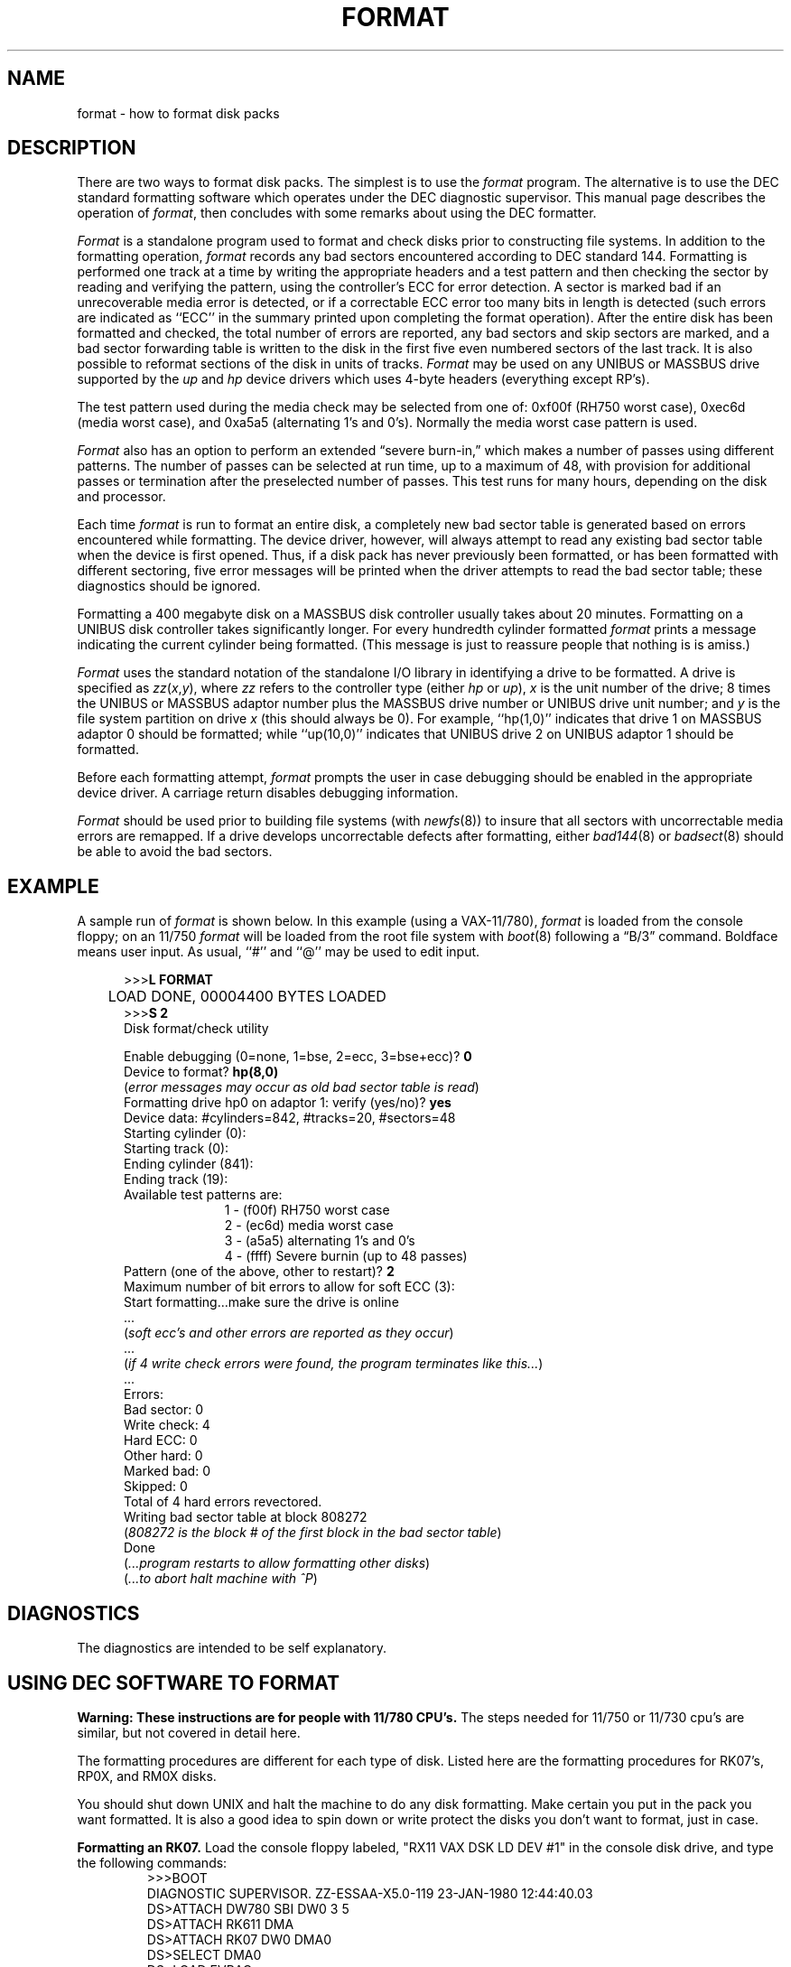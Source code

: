 .\" Copyright (c) 1980,1983 Regents of the University of California.
.\" All rights reserved.
.\"
.\" %sccs.include.redist.man
.\"
.\"	@(#)format.8	6.5 (Berkeley) 4/20/91
.\"
.TH FORMAT 8V ""
.UC 4
.SH NAME
format \- how to format disk packs
.SH DESCRIPTION
.PP
There are two ways to format disk packs.  The simplest is to
use the
.I format
program.  The alternative is to use the DEC standard formatting
software which operates under the DEC diagnostic supervisor. 
This manual page describes the operation of
.IR format ,
then concludes with some remarks about using the DEC formatter.
.PP
.I Format
is a standalone program used to
format and check disks prior to constructing
file systems.
In addition to the formatting
operation,
.I format
records any bad sectors encountered
according to DEC standard 144. 
Formatting is performed one track at a
time by writing the appropriate
headers and a test pattern and then checking
the sector by reading and verifying the pattern, using
the controller's ECC for error detection.
A sector is marked bad if an unrecoverable media
error is detected, or if a correctable
ECC error too many bits in length
is detected (such errors are indicated as
``ECC'' in the summary printed upon
completing the format operation).
After the entire disk
has been formatted and checked,
the total number of errors are reported,
any bad sectors and skip sectors are marked,
and a bad sector forwarding table
is written to the disk in the first five
even numbered sectors of the last track.
It is also possible to reformat sections of the disk
in units of tracks.
.I Format 
may be used on any UNIBUS or MASSBUS drive
supported by the \fIup\fP and \fIhp\fP device
drivers which uses 4-byte headers (everything except RP's).
.PP
The test pattern used during the media check
may be selected from one of: 0xf00f (RH750 worst case),
0xec6d (media worst case), and 0xa5a5 (alternating
1's and 0's).
Normally the media worst case pattern is used.
.PP
.I Format
also has an option to perform an extended \*(lqsevere burn-in,\*(rq
which makes a number of passes using different patterns.
The number of passes can be selected at run time,
up to a maximum of 48,
with provision for additional passes or termination
after the preselected number of passes.
This test runs for many hours, depending on the disk and processor.
.PP
Each time
.I format
is run to format an entire disk,
a completely new bad sector table is generated
based on errors encountered while formatting.
The device driver, however, will always attempt to
read any existing bad sector table when the device is
first opened.
Thus, if a disk pack has never previously been formatted,
or has been formatted with different sectoring,
five error messages will be printed when the driver attempts
to read the bad sector table; these diagnostics should be ignored.
.PP
Formatting a 400 megabyte disk on a MASSBUS disk controller
usually takes about 20 minutes.
Formatting on a UNIBUS disk controller takes significantly
longer.
For every hundredth cylinder formatted
.I format
prints a message indicating the current cylinder being formatted.
(This message is just to reassure people that nothing is
is amiss.)
.PP
.I Format
uses the standard notation of the standalone I/O library
in identifying a drive to be formatted.  A drive is
specified as
.IR zz ( x , y ),
where 
.I zz
refers to the controller type (either
.I hp
or
.IR up ),
.I x
is the unit number of the drive;
8 times the UNIBUS or MASSBUS
adaptor number plus the MASSBUS drive number or UNIBUS
drive unit number; and
.I y
is the file system partition
on drive
.I x
(this should always be 0). 
For example, ``hp(1,0)'' indicates that drive
1 on MASSBUS adaptor 0 should be formatted; while
``up(10,0)'' indicates that UNIBUS drive 2 on UNIBUS adaptor 1
should be formatted.
.PP
Before each formatting attempt, 
.I format
prompts the user in case debugging should be enabled
in the appropriate device driver.  A carriage return
disables debugging information.
.PP
.I Format
should be used prior to building file systems (with 
.IR newfs (8))
to insure that all sectors with uncorrectable media errors
are remapped.  If a drive develops uncorrectable
defects after formatting, either
.IR bad144 (8)
or
.IR badsect (8)
should be able to avoid the bad sectors.
.SH EXAMPLE
A sample run of 
.I format
is shown below.  
In this example (using a VAX-11/780), 
.I format
is loaded from the console floppy;
on an 11/750
.I format
will be loaded from the root file system with
.IR boot (8)
following a \*(lqB/3\*(rq command.
Boldface means user input.
As usual, ``#'' and ``@'' may be used to edit input.
.nf
.in +0.5i
.ta  1i
.sp 1
>>>\fBL FORMAT\fP
	LOAD DONE, 00004400 BYTES LOADED
>>>\fBS 2\fP
Disk format/check utility
.sp
Enable debugging (0=none, 1=bse, 2=ecc, 3=bse+ecc)? \fB0\fP
Device to format? \fBhp(8,0)\fP
(\fIerror messages may occur as old bad sector table is read\fP)
Formatting drive hp0 on adaptor 1: verify (yes/no)? \fByes\fP
Device data: #cylinders=842, #tracks=20, #sectors=48
Starting cylinder (0):
Starting track (0):
Ending cylinder (841):
Ending track (19):
Available test patterns are:
.in +1.0i
1 - (f00f) RH750 worst case
2 - (ec6d) media worst case
3 - (a5a5) alternating 1's and 0's
4 - (ffff) Severe burnin (up to 48 passes)
.in -1.0i
Pattern (one of the above, other to restart)? \fB2\fP
Maximum number of bit errors to allow for soft ECC (3):
Start formatting...make sure the drive is online
 ...
(\fIsoft ecc's and other errors are reported as they occur\fP)
 ...
(\fIif 4 write check errors were found, the program terminates like this...\fP)
 ...
Errors:
Bad sector: 0
Write check: 4
Hard ECC: 0
Other hard: 0
Marked bad: 0
Skipped: 0
Total of 4 hard errors revectored.
Writing bad sector table at block 808272	
(\fI808272 is the block # of the first block in the bad sector table\fP)
Done
(\fI...program restarts to allow formatting other disks\fP)
(\fI...to abort halt machine with ^P\fP)
.fi
.sp 1
.SH DIAGNOSTICS
The diagnostics are intended to be self explanatory.
.SH "USING DEC SOFTWARE TO FORMAT"
.PP
.B "Warning:  These instructions are for people with 11/780 CPU's."
The steps needed for 11/750 or 11/730 cpu's are similar, but not
covered in detail here.
.I
.PP
The formatting procedures are different for each type of disk.  Listed
here are the formatting procedures for RK07's, RP0X, and RM0X 
disks.
.PP
You should shut down UNIX and halt the machine to do any disk formatting.
Make certain you put in the pack you want formatted.  It is also a good idea
to spin down or write protect the disks you don't want to format, just in case.
.PP
.B "Formatting an RK07."
Load the console floppy labeled, "RX11 VAX DSK LD DEV #1" in
the console disk drive, and type the following commands:
.RS
.nf
>>>BOOT
DIAGNOSTIC SUPERVISOR.  ZZ-ESSAA-X5.0-119  23-JAN-1980 12:44:40.03
DS>ATTACH DW780 SBI DW0 3 5
DS>ATTACH RK611 DMA
DS>ATTACH RK07 DW0 DMA0
DS>SELECT DMA0
DS>LOAD EVRAC
DS>START/SEC:PACKINIT
.fi
.RE
.PP
.B "Formatting an RP0X."
Follow the above procedures except that the
ATTACH and SELECT lines should read:
.RS
.nf
DS>ATTACH RH780 SBI RH0 8 5
DS>ATTACH RP0X RH0 DBA0		(RP0X is, e.g. RP06)
DS>SELECT DBA0
.fi
.RE
.PP
This is for drive 0 on mba0; use 9 instead of 8 for mba1, etc.
.PP
.B "Formatting an RM0X."
Follow the above procedures except that the
ATTACH and SELECT lines should read:
.RS
.nf
DS>ATTACH RH780 SBI RH0 8 5
DS>ATTACH RM0X RH0 DRA0
DS>SELECT DRA0
.fi
.RE
.PP
Don't forget to put your UNIX console floppy back
in the floppy disk drive.
.SH SEE ALSO
bad144(8),
badsect(8),
newfs(8)
.SH BUGS
An equivalent facility should be available which operates under
a running UNIX system. 
.PP
It should be possible to reformat or verify part or all of a disk,
then update the existing bad sector table.
